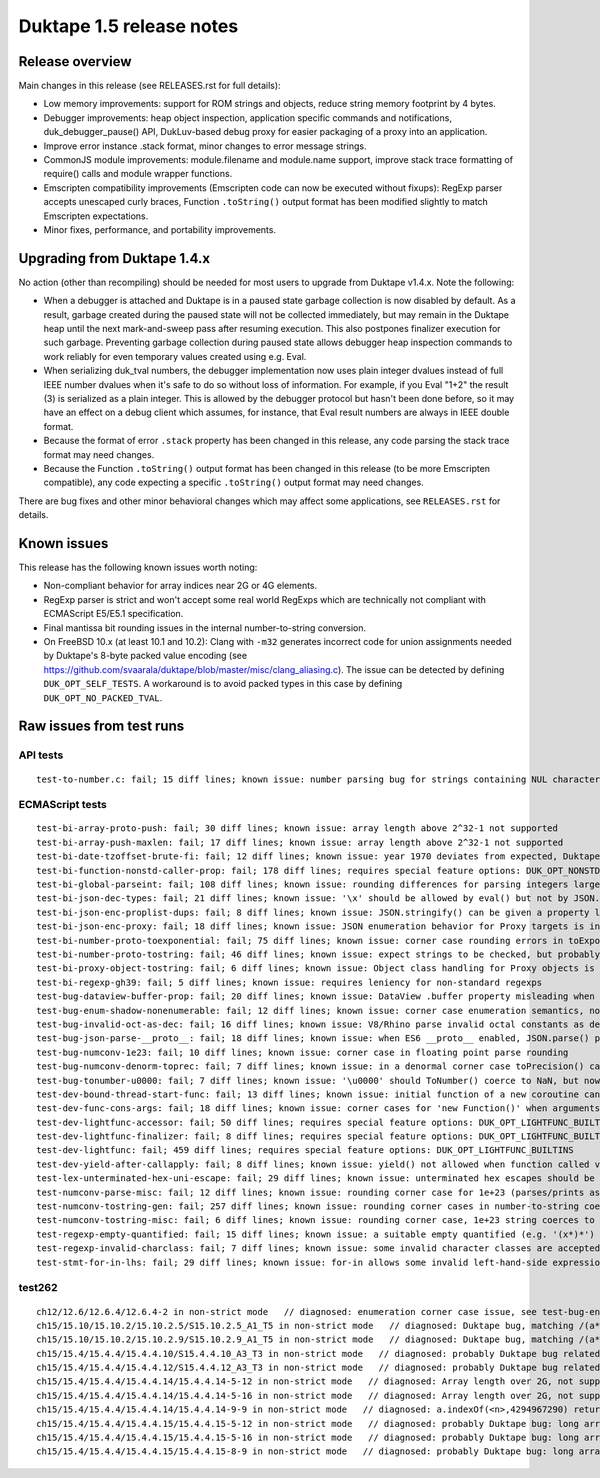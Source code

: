 =========================
Duktape 1.5 release notes
=========================

Release overview
================

Main changes in this release (see RELEASES.rst for full details):

* Low memory improvements: support for ROM strings and objects, reduce string
  memory footprint by 4 bytes.

* Debugger improvements: heap object inspection, application specific
  commands and notifications, duk_debugger_pause() API, DukLuv-based
  debug proxy for easier packaging of a proxy into an application.

* Improve error instance .stack format, minor changes to error message
  strings.

* CommonJS module improvements: module.filename and module.name support,
  improve stack trace formatting of require() calls and module wrapper
  functions.

* Emscripten compatibility improvements (Emscripten code can now be executed
  without fixups): RegExp parser accepts unescaped curly braces, Function
  ``.toString()`` output format has been modified slightly to match Emscripten
  expectations.

* Minor fixes, performance, and portability improvements.

Upgrading from Duktape 1.4.x
============================

No action (other than recompiling) should be needed for most users to upgrade
from Duktape v1.4.x.  Note the following:

* When a debugger is attached and Duktape is in a paused state garbage
  collection is now disabled by default.  As a result, garbage created during
  the paused state will not be collected immediately, but may remain in the
  Duktape heap until the next mark-and-sweep pass after resuming execution.
  This also postpones finalizer execution for such garbage.  Preventing
  garbage collection during paused state allows debugger heap inspection
  commands to work reliably for even temporary values created using e.g. Eval.

* When serializing duk_tval numbers, the debugger implementation now uses
  plain integer dvalues instead of full IEEE number dvalues when it's safe to
  do so without loss of information.  For example, if you Eval "1+2" the
  result (3) is serialized as a plain integer.  This is allowed by the
  debugger protocol but hasn't been done before, so it may have an effect on
  a debug client which assumes, for instance, that Eval result numbers are
  always in IEEE double format.

* Because the format of error ``.stack`` property has been changed in this
  release, any code parsing the stack trace format may need changes.

* Because the Function ``.toString()`` output format has been changed in this
  release (to be more Emscripten compatible), any code expecting a specific
  ``.toString()`` output format may need changes.

There are bug fixes and other minor behavioral changes which may affect some
applications, see ``RELEASES.rst`` for details.

Known issues
============

This release has the following known issues worth noting:

* Non-compliant behavior for array indices near 2G or 4G elements.

* RegExp parser is strict and won't accept some real world RegExps which
  are technically not compliant with ECMAScript E5/E5.1 specification.

* Final mantissa bit rounding issues in the internal number-to-string
  conversion.

* On FreeBSD 10.x (at least 10.1 and 10.2): Clang with ``-m32`` generates
  incorrect code for union assignments needed by Duktape's 8-byte packed
  value encoding (see
  https://github.com/svaarala/duktape/blob/master/misc/clang_aliasing.c).
  The issue can be detected by defining ``DUK_OPT_SELF_TESTS``.  A workaround
  is to avoid packed types in this case by defining ``DUK_OPT_NO_PACKED_TVAL``.

Raw issues from test runs
=========================

API tests
---------

::

    test-to-number.c: fail; 15 diff lines; known issue: number parsing bug for strings containing NUL characters (e.g. '\u0000')

ECMAScript tests
----------------

::

    test-bi-array-proto-push: fail; 30 diff lines; known issue: array length above 2^32-1 not supported
    test-bi-array-push-maxlen: fail; 17 diff lines; known issue: array length above 2^32-1 not supported
    test-bi-date-tzoffset-brute-fi: fail; 12 diff lines; known issue: year 1970 deviates from expected, Duktape uses equiv. year for 1970 on purpose at the moment; requires special feature options: test case has been written for Finnish locale
    test-bi-function-nonstd-caller-prop: fail; 178 diff lines; requires special feature options: DUK_OPT_NONSTD_FUNC_CALLER_PROPERTY
    test-bi-global-parseint: fail; 108 diff lines; known issue: rounding differences for parsing integers larger than 2^53
    test-bi-json-dec-types: fail; 21 diff lines; known issue: '\x' should be allowed by eval() but not by JSON.parse(), Duktape rejects '\x' in both
    test-bi-json-enc-proplist-dups: fail; 8 diff lines; known issue: JSON.stringify() can be given a property list to serialize; duplicates should be eliminated but Duktape (and other engines) will happily serialize a property multiple times
    test-bi-json-enc-proxy: fail; 18 diff lines; known issue: JSON enumeration behavior for Proxy targets is incomplete and uses 'enumerate' trap instead of 'ownKeys' trap
    test-bi-number-proto-toexponential: fail; 75 diff lines; known issue: corner case rounding errors in toExponential()
    test-bi-number-proto-tostring: fail; 46 diff lines; known issue: expect strings to be checked, but probably Duktape rounding issues
    test-bi-proxy-object-tostring: fail; 6 diff lines; known issue: Object class handling for Proxy objects is incomplete
    test-bi-regexp-gh39: fail; 5 diff lines; known issue: requires leniency for non-standard regexps
    test-bug-dataview-buffer-prop: fail; 20 diff lines; known issue: DataView .buffer property misleading when DataView argument is not an ArrayBuffer (custom behavior)
    test-bug-enum-shadow-nonenumerable: fail; 12 diff lines; known issue: corner case enumeration semantics, not sure what correct behavior is (test262 ch12/12.6/12.6.4/12.6.4-2)
    test-bug-invalid-oct-as-dec: fail; 16 diff lines; known issue: V8/Rhino parse invalid octal constants as decimal values, Duktape doesn't at the moment
    test-bug-json-parse-__proto__: fail; 18 diff lines; known issue: when ES6 __proto__ enabled, JSON.parse() parses '__proto__' property incorrectly when a specially crafted reviver is used
    test-bug-numconv-1e23: fail; 10 diff lines; known issue: corner case in floating point parse rounding
    test-bug-numconv-denorm-toprec: fail; 7 diff lines; known issue: in a denormal corner case toPrecision() can output a zero leading digit
    test-bug-tonumber-u0000: fail; 7 diff lines; known issue: '\u0000' should ToNumber() coerce to NaN, but now coerces to zero like an empty string
    test-dev-bound-thread-start-func: fail; 13 diff lines; known issue: initial function of a new coroutine cannot be bound
    test-dev-func-cons-args: fail; 18 diff lines; known issue: corner cases for 'new Function()' when arguments and code are given as strings
    test-dev-lightfunc-accessor: fail; 50 diff lines; requires special feature options: DUK_OPT_LIGHTFUNC_BUILTINS
    test-dev-lightfunc-finalizer: fail; 8 diff lines; requires special feature options: DUK_OPT_LIGHTFUNC_BUILTINS
    test-dev-lightfunc: fail; 459 diff lines; requires special feature options: DUK_OPT_LIGHTFUNC_BUILTINS
    test-dev-yield-after-callapply: fail; 8 diff lines; known issue: yield() not allowed when function called via Function.prototype.(call|apply)()
    test-lex-unterminated-hex-uni-escape: fail; 29 diff lines; known issue: unterminated hex escapes should be parsed leniently, e.g. '\uX' -> 'uX' but Duktape now refuses to parse them
    test-numconv-parse-misc: fail; 12 diff lines; known issue: rounding corner case for 1e+23 (parses/prints as 1.0000000000000001e+23)
    test-numconv-tostring-gen: fail; 257 diff lines; known issue: rounding corner cases in number-to-string coercion
    test-numconv-tostring-misc: fail; 6 diff lines; known issue: rounding corner case, 1e+23 string coerces to 1.0000000000000001e+23
    test-regexp-empty-quantified: fail; 15 diff lines; known issue: a suitable empty quantified (e.g. '(x*)*') causes regexp parsing to terminate due to step limit
    test-regexp-invalid-charclass: fail; 7 diff lines; known issue: some invalid character classes are accepted (e.g. '[\d-z]' and '[z-x]')
    test-stmt-for-in-lhs: fail; 29 diff lines; known issue: for-in allows some invalid left-hand-side expressions which cause a runtime ReferenceError instead of a compile-time SyntaxError (e.g. 'for (a+b in [0,1]) {...}')

test262
-------

::

    ch12/12.6/12.6.4/12.6.4-2 in non-strict mode   // diagnosed: enumeration corner case issue, see test-bug-enum-shadow-nonenumerable.js
    ch15/15.10/15.10.2/15.10.2.5/S15.10.2.5_A1_T5 in non-strict mode   // diagnosed: Duktape bug, matching /(a*)b\1+/ against 'baaaac' causes first capture to match the empty string; the '\1+' part will then use the '+' quantifier over the empty string.  As there is no handling to empty quantified now, Duktape bails out with a RangeError.
    ch15/15.10/15.10.2/15.10.2.9/S15.10.2.9_A1_T5 in non-strict mode   // diagnosed: Duktape bug, matching /(a*)b\1+/ against 'baaac' causes first capture to be empty, the '\1+' part will then quantify over an empty string leading to Duktape RangeError (there is no proper handling for an empty quantified now)
    ch15/15.4/15.4.4/15.4.4.10/S15.4.4.10_A3_T3 in non-strict mode   // diagnosed: probably Duktape bug related to long array corner cases or 'length' sign handling (C typing?)
    ch15/15.4/15.4.4/15.4.4.12/S15.4.4.12_A3_T3 in non-strict mode   // diagnosed: probably Duktape bug related to long array corner cases or 'length' sign handling (C typing?)
    ch15/15.4/15.4.4/15.4.4.14/15.4.4.14-5-12 in non-strict mode   // diagnosed: Array length over 2G, not supported right now
    ch15/15.4/15.4.4/15.4.4.14/15.4.4.14-5-16 in non-strict mode   // diagnosed: Array length over 2G, not supported right now
    ch15/15.4/15.4.4/15.4.4.14/15.4.4.14-9-9 in non-strict mode   // diagnosed: a.indexOf(<n>,4294967290) returns -1 for all indices n=2,3,4,5 but is supposed to return 4294967294 for n=2.  The cause is long array corner case handling, possibly signed length handling (C typing?)
    ch15/15.4/15.4.4/15.4.4.15/15.4.4.15-5-12 in non-strict mode   // diagnosed: probably Duktape bug: long array corner cases (C typing?)
    ch15/15.4/15.4.4/15.4.4.15/15.4.4.15-5-16 in non-strict mode   // diagnosed: probably Duktape bug: long array corner cases (C typing?)
    ch15/15.4/15.4.4/15.4.4.15/15.4.4.15-8-9 in non-strict mode   // diagnosed: probably Duktape bug: long array corner cases (C typing?)
